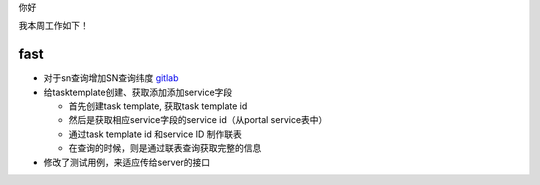 你好

我本周工作如下！

fast
--------------------

- 对于sn查询增加SN查询纬度 `gitlab <http://gitlab.qiyi.domain/liusichen_sx/server/commit/bd72d4553b9e4138c85c3613096ab8124534a14c>`_

- 给tasktemplate创建、获取添加添加service字段

  + 首先创建task template, 获取task template id
  + 然后是获取相应service字段的service id（从portal service表中）
  + 通过task template id 和service ID 制作联表
  + 在查询的时候，则是通过联表查询获取完整的信息

- 修改了测试用例，来适应传给server的接口
